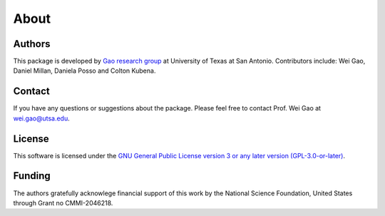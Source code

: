 =====
About
=====

Authors
=======
This package is developed by `Gao research group <https://www.gao-group.org/>`_ at University of Texas at San
Antonio. Contributors include: Wei Gao, Daniel Millan, Daniela
Posso and Colton Kubena.

Contact
=======
If you have any questions or suggestions about the package. Please feel free to contact Prof. Wei Gao at wei.gao@utsa.edu.

License
=======
This software is licensed under the `GNU General Public License
version 3 or any later version (GPL-3.0-or-later) <https://www.gnu.org/licenses/gpl-3.0.txt>`_.

Funding
=======
The authors gratefully acknowlege financial support of this work by
the National Science Foundation, United States through
Grant no CMMI-2046218.
